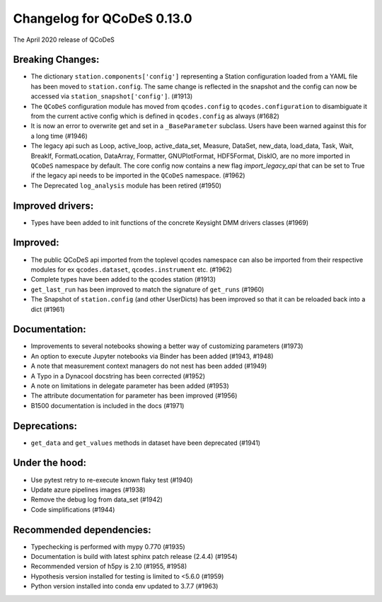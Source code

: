Changelog for QCoDeS 0.13.0
===========================

The April 2020 release of QCoDeS

Breaking Changes:
_________________

* The dictionary ``station.components['config']`` representing a Station
  configuration loaded from a YAML file has been moved to ``station.config``.
  The same change is reflected in the snapshot and the config can now
  be accessed via ``station_snapshot['config']``. (#1913)

* The ``QCoDeS`` configuration module has moved from ``qcodes.config`` to ``qcodes.configuration``
  to disambiguate it from the current active config which is defined in ``qcodes.config`` as always (#1682)

* It is now an error to overwrite get and set in a ``_BaseParameter`` subclass. Users have been warned against this
  for a long time (#1946)

* The legacy api such as Loop, active_loop, active_data_set, Measure, DataSet, new_data, load_data, Task, Wait, BreakIf,
  FormatLocation, DataArray, Formatter, GNUPlotFormat, HDF5Format, DiskIO, are no more imported in ``QCoDeS`` namespace
  by default. The core config now contains a new flag `import_legacy_api` that can be set to True if the legacy api
  needs to be imported in the ``QCoDeS`` namespace. (#1962)

* The Deprecated ``log_analysis`` module has been retired (#1950)

Improved drivers:
_________________

* Types have been added to init functions of the concrete Keysight DMM drivers classes (#1969)

Improved:
_________

* The public QCoDeS api imported from the toplevel qcodes namespace can also be imported from
  their respective modules for ex ``qcodes.dataset``, ``qcodes.instrument`` etc. (#1962)
* Complete types have been added to the qcodes station (#1913)
* ``get_last_run`` has been improved to match the signature of ``get_runs`` (#1960)
* The Snapshot of ``station.config`` (and other UserDicts) has been improved so that it can
  be reloaded back into a dict (#1961)

Documentation:
______________

* Improvements to several notebooks showing a better way of customizing parameters (#1973)
* An option to execute Jupyter notebooks via Binder has been added (#1943, #1948)
* A note that measurement context managers do not nest has been added (#1949)
* A Typo in a Dynacool docstring has been corrected (#1952)
* A note on limitations in delegate parameter has been added (#1953)
* The attribute documentation for parameter has been improved (#1956)
* B1500 documentation is included in the docs (#1971)

Deprecations:
_____________

* ``get_data`` and ``get_values`` methods in dataset have been deprecated (#1941)

Under the hood:
_______________

* Use pytest retry to re-execute known flaky test (#1940)
* Update azure pipelines images (#1938)
* Remove the debug log from data_set (#1942)
* Code simplifications (#1944)

Recommended dependencies:
_________________________

* Typechecking is performed with mypy 0.770 (#1935)
* Documentation is build with latest sphinx patch release (2.4.4) (#1954)
* Recommended version of h5py is 2.10 (#1955, #1958)
* Hypothesis version installed for testing is limited to <5.6.0 (#1959)
* Python version installed into conda env updated to 3.7.7 (#1963)

